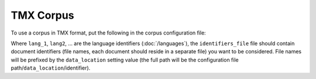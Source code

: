 ==========
TMX Corpus
==========

To use a corpus in TMX format, put the following in the corpus configuration
file:

.. code-block:: yaml
  :linenos:

  class: CorpusTMX
  languages:
    - lang1
    - lang2
    - ...
    identifiers_file: identifiers_file
    data_location: files_location

Where ``lang_1``, ``lang2``, ... are the language identifiers (:doc:`/languages`),
the ``identifiers_file`` file should contain
document identifiers (file names, each document should reside in a separate
file) you want to be considered. File names will be prefixed by the
``data_location`` setting value (the full path will be the configuration
file path/``data_location``/identifier).

